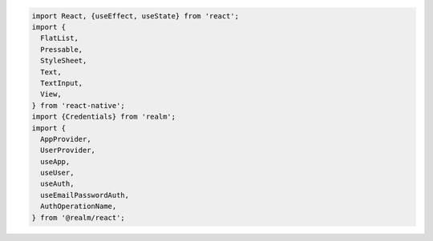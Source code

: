.. code-block:: typescript

   import React, {useEffect, useState} from 'react';
   import {
     FlatList,
     Pressable,
     StyleSheet,
     Text,
     TextInput,
     View,
   } from 'react-native';
   import {Credentials} from 'realm';
   import {
     AppProvider,
     UserProvider,
     useApp,
     useUser,
     useAuth,
     useEmailPasswordAuth,
     AuthOperationName,
   } from '@realm/react';
